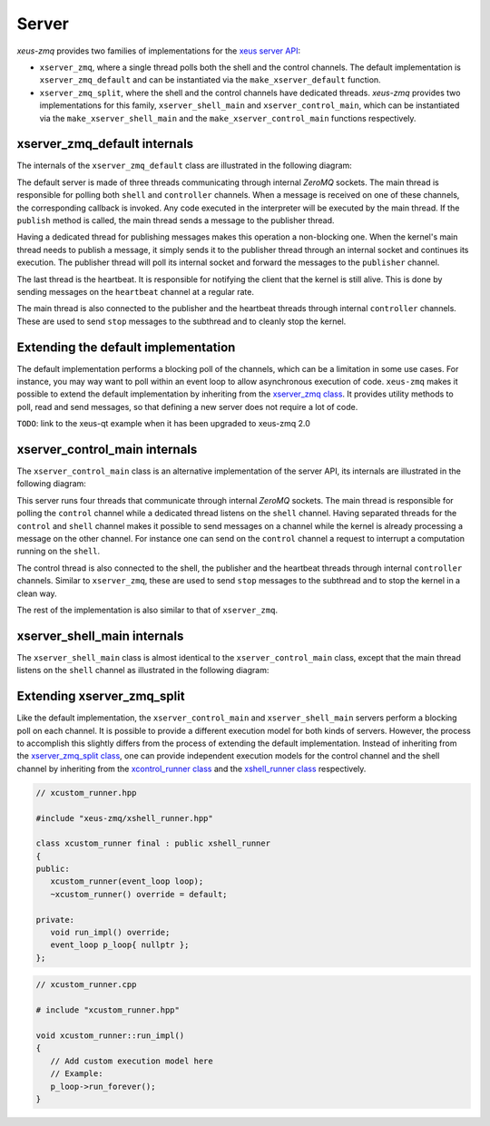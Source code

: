 .. Copyright (c) 2022, Johan Mabille and Sylvain Corlay

   Distributed under the terms of the BSD 3-Clause License.

   The full license is in the file LICENSE, distributed with this software.

Server
======

`xeus-zmq` provides two families of implementations for the `xeus server API`_:

- ``xserver_zmq``, where a single thread polls both the shell and the control channels.
  The default implementation is ``xserver_zmq_default`` and can be instantiated via the
  ``make_xserver_default`` function.
- ``xserver_zmq_split``, where the shell and the control channels have dedicated threads.
  `xeus-zmq` provides two implementations for this family, ``xserver_shell_main`` and
  ``xserver_control_main``, which can be instantiated via the ``make_xserver_shell_main``
  and the ``make_xserver_control_main`` functions respectively.

xserver_zmq_default internals
-----------------------------

The internals of the ``xserver_zmq_default`` class are illustrated in the following diagram:

.. image:: server.svg
   :alt: server

The default server is made of three threads communicating through internal `ZeroMQ` sockets. The main
thread is responsible for polling both ``shell`` and ``controller`` channels. When a message is received
on one of these channels, the corresponding callback is invoked. Any code executed in the interpreter
will be executed by the main thread. If the ``publish`` method is called, the main thread sends a message
to the publisher thread.

Having a dedicated thread for publishing messages makes this operation a non-blocking one. When the kernel's
main thread needs to publish a message, it simply sends it to the publisher thread through an internal socket
and continues its execution. The publisher thread will poll its internal socket and forward the messages to
the ``publisher`` channel.

The last thread is the heartbeat. It is responsible for notifying the client that the kernel is still alive.
This is done by sending messages on the ``heartbeat`` channel at a regular rate.

The main thread is also connected to the publisher and the heartbeat threads through internal ``controller``
channels. These are used to send ``stop`` messages to the subthread and to cleanly stop the kernel.

Extending the default implementation
------------------------------------

The default implementation performs a blocking poll of the channels, which can be a limitation in some
use cases. For instance, you may way want to poll within an event loop to allow asynchronous execution
of code. ``xeus-zmq`` makes it possible to extend the default implementation by inheriting from the
`xserver_zmq class`_. It provides utility methods to poll, read and send messages, so that defining
a new server does not require a lot of code.

``TODO``: link to the xeus-qt example when it has been upgraded to xeus-zmq 2.0

xserver_control_main internals
------------------------------

The ``xserver_control_main`` class is an alternative implementation of the server API, its internals are
illustrated in the following diagram:

.. image:: server_control.svg
   :alt: server_control

This server runs four threads that communicate through internal `ZeroMQ` sockets. The main thread is
responsible for polling the ``control`` channel while a dedicated thread listens on the ``shell``
channel. Having separated threads for the ``control`` and ``shell`` channel makes it possible to send
messages on a channel while the kernel is already processing a message on the other channel. For instance
one can send on the ``control`` channel a request to interrupt a computation running on the ``shell``.

The control thread is also connected to the shell, the publisher and the heartbeat threads through internal
``controller`` channels. Similar to ``xserver_zmq``, these are used to send ``stop`` messages to the
subthread and to stop the kernel in a clean way.

The rest of the implementation is also similar to that of ``xserver_zmq``.

xserver_shell_main internals
----------------------------

The ``xserver_shell_main`` class is almost identical to the ``xserver_control_main`` class, except that
the main thread listens on the ``shell`` channel as illustrated in the following diagram:

.. image:: server_main.svg
   :alt: server_main

Extending xserver_zmq_split
---------------------------

Like the default implementation, the ``xserver_control_main`` and ``xserver_shell_main`` servers
perform a blocking poll on each channel. It is possible to provide a different execution model for
both kinds of servers. However, the process to accomplish this slightly differs from the process of extending
the default implementation. Instead of inheriting from the `xserver_zmq_split class`_, one can provide independent
execution models for the control channel and the shell channel by inheriting from the `xcontrol_runner class`_
and the `xshell_runner class`_ respectively.

.. code::

   // xcustom_runner.hpp

   #include "xeus-zmq/xshell_runner.hpp"

   class xcustom_runner final : public xshell_runner
   {
   public:
      xcustom_runner(event_loop loop);
      ~xcustom_runner() override = default;

   private:
      void run_impl() override;
      event_loop p_loop{ nullptr };
   };


.. code::

   // xcustom_runner.cpp

   # include "xcustom_runner.hpp"

   void xcustom_runner::run_impl()
   {
      // Add custom execution model here
      // Example:
      p_loop->run_forever();
   }

.. _xeus server API: https://xeus.readthedocs.io/en/latest/server.html#public-api
.. _xserver_zmq class: https://github.com/jupyter-xeus/xeus-zmq/blob/main/include/xeus-zmq/xserver_zmq.hpp
.. _xserver_zmq_split class: https://github.com/jupyter-xeus/xeus-zmq/blob/main/include/xeus-zmq/xserver_zmq_split.hpp
.. _xcontrol_runner class: https://github.com/jupyter-xeus/xeus-zmq/blob/main/include/xeus-zmq/xcontrol_runner.hpp
.. _xshell_runner class: https://github.com/jupyter-xeus/xeus-zmq/blob/main/include/xeus-zmq/xshell_runner.hpp
